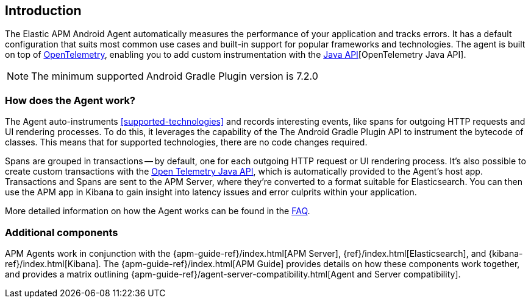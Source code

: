 [[intro]]
== Introduction

The Elastic APM Android Agent automatically measures the performance of your application and tracks errors.
It has a default configuration that suits most common use cases
and built-in support for popular frameworks and technologies.
The agent is built on top of https://opentelemetry.io/[OpenTelemetry],
enabling you to add custom instrumentation with the
https://opentelemetry.io/docs/instrumentation/java/manual/[Java API][OpenTelemetry Java API].

NOTE: The minimum supported Android Gradle Plugin version is 7.2.0

[float]
[[how-it-works]]
=== How does the Agent work?

The Agent auto-instruments <<supported-technologies>> and records interesting events, like spans for outgoing HTTP requests and UI rendering processes.
To do this, it leverages the capability of the The Android Gradle Plugin API to instrument the bytecode of classes.
This means that for supported technologies, there are no code changes required.

Spans are grouped in transactions -- by default, one for each outgoing HTTP request or UI rendering process.
It's also possible to create custom transactions with the https://opentelemetry.io/docs/instrumentation/java/manual/[Open Telemetry Java API], which is automatically provided to the Agent's host app.
Transactions and Spans are sent to the APM Server, where they're converted to a format suitable for Elasticsearch.
You can then use the APM app in Kibana to gain insight into latency issues and error culprits within your application.

More detailed information on how the Agent works can be found in the <<faq-how-does-it-work,FAQ>>.

[float]
[[additional-components]]
=== Additional components

APM Agents work in conjunction with the {apm-guide-ref}/index.html[APM Server], {ref}/index.html[Elasticsearch], and {kibana-ref}/index.html[Kibana].
The {apm-guide-ref}/index.html[APM Guide] provides details on how these components work together, and provides a matrix outlining {apm-guide-ref}/agent-server-compatibility.html[Agent and Server compatibility].